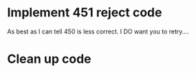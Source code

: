 * Implement 451 reject code
	As best as I can tell 450 is less correct. I DO want you to retry....
* Clean up code
